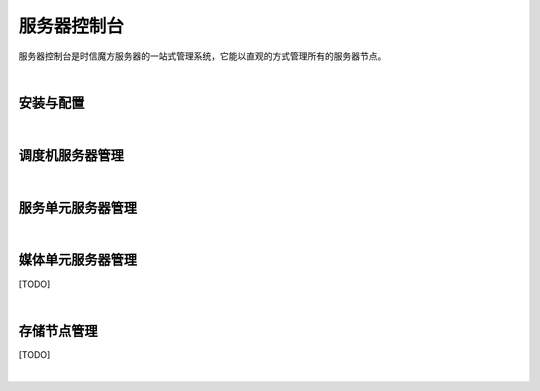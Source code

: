 ===============================
服务器控制台
===============================

服务器控制台是时信魔方服务器的一站式管理系统，它能以直观的方式管理所有的服务器节点。

|

安装与配置
===============================

|

调度机服务器管理
===============================

|

服务单元服务器管理
===============================

|

媒体单元服务器管理
===============================

[TODO]

|

存储节点管理
===============================

[TODO]

|
